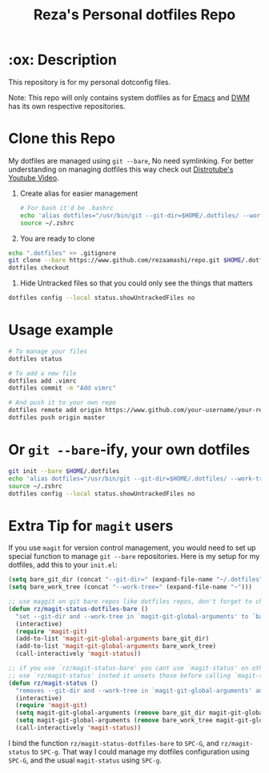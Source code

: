 #+TITLE: Reza's Personal dotfiles Repo

* :ox: Description
This repository is for my personal dotconfig files.

Note: This repo will only contains system dotfiles as for [[https://github.com/rezaamashi/.emacs.d][Emacs]]  and [[https://github.com/rezaamashi/dwm][DWM]] has its own respective repositories.

* Clone this Repo
My dotfiles are managed using =git --bare=, No need symlinking. For better understanding on managing dotfiles this way check out [[https://www.youtube.com/watch?v=tBoLDpTWVOM][Distrotube's Youtube Video]].

1. Create alias for easier management
   #+begin_src sh
     # For bash it'd be .bashrc
     echo 'alias dotfiles="/usr/bin/git --git-dir=$HOME/.dotfiles/ --work-tree=$HOME"' >> $HOME/.zshrc
     source ~/.zshrc
   #+end_src

2. You are ready to clone
#+begin_src sh
  echo ".dotfiles" >> .gitignore
  git clone --bare https://www.github.com/rezaamashi/repo.git $HOME/.dotfiles
  dotfiles checkout
#+end_src

3. Hide Untracked files so that you could only see the things that matters
#+begin_src sh
  dotfiles config --local status.showUntrackedFiles no
#+end_src

* Usage example
#+begin_src sh
  # To manage your files
  dotfiles status

  # To add a new file
  dotfiles add .vimrc
  dotfiles commit -m "Add vimrc"

  # And push it to your own repo
  dotfiles remote add origin https://www.github.com/your-username/your-repo.git
  dotfiles push origin master
#+end_src

* Or =git --bare=-ify, your own dotfiles
#+begin_src sh
  git init --bare $HOME/.dotfiles
  echo 'alias dotfiles="/usr/bin/git --git-dir=$HOME/.dotfiles/ --work-tree=$HOME"' >> $HOME/.zshrc
  source ~/.zshrc
  dotfiles config --local status.showUntrackedFiles no
#+end_src

* Extra Tip for =magit= users
If you use =magit= for version control management, you would need to set up special function to manage =git --bare= repositories. Here is my setup for my dotfiles, add this to your =init.el=:
#+begin_src emacs-lisp
  (setq bare_git_dir (concat "--git-dir=" (expand-file-name "~/.dotfiles")))
  (setq bare_work_tree (concat "--work-tree=" (expand-file-name "~")))

  ;; use maggit on git bare repos like dotfiles repos, don't forget to change `bare-git-dir' and `bare-work-tree' to your needs
  (defun rz/magit-status-dotfiles-bare ()
    "set --git-dir and --work-tree in `magit-git-global-arguments' to `bare-git-dir' and `bare-work-tree' and calls `magit-status'"
    (interactive)
    (require 'magit-git)
    (add-to-list 'magit-git-global-arguments bare_git_dir)
    (add-to-list 'magit-git-global-arguments bare_work_tree)
    (call-interactively 'magit-status))

  ;; if you use `rz/magit-status-bare' you cant use `magit-status' on other other repos you have to unset `--git-dir' and `--work-tree'
  ;; use `rz/magit-status' insted it unsets those before calling `magit-status'
  (defun rz/magit-status ()
    "removes --git-dir and --work-tree in `magit-git-global-arguments' and calls `magit-status'"
    (interactive)
    (require 'magit-git)
    (setq magit-git-global-arguments (remove bare_git_dir magit-git-global-arguments))
    (setq magit-git-global-arguments (remove bare_work_tree magit-git-global-arguments))
    (call-interactively 'magit-status))
#+end_src

I bind the function =rz/magit-status-dotfiles-bare= to =SPC-G=, and =rz/magit-status= to =SPC-g=. That way I could manage my dotfiles configuration using =SPC-G=, and the usual =magit-status= using =SPC-g=.
